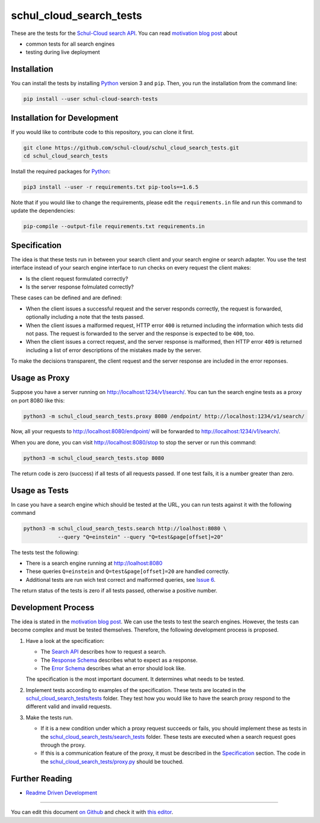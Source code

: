 schul_cloud_search_tests
========================

.. image:: https://travis-ci.org/schul-cloud/schul_cloud_search_tests.svg?branch=master
   :target: https://travis-ci.org/schul-cloud/schul_cloud_search_tests
   :alt: Build Status

.. image:: https://badge.fury.io/py/schul-cloud-search-tests.svg
   :target: https://pypi.python.org/pypi/schul-cloud-search-tests
   :alt: Python Package Index

.. image:: https://img.shields.io/docker/build/schulcloud/schul_cloud_search_tests.svg
   :target: https://hub.docker.com/r/schulcloud/schul_cloud_search_tests/builds/
   :alt: Dockerhub Automated Build Status

.. image:: http://firsttimers.quelltext.eu/repository/schul-cloud/schul_cloud_search_tests.svg
   :target: http://firsttimers.quelltext.eu/repository/schul-cloud/schul_cloud_search_tests.html
   :alt: First Timers

These are the tests for the `Schul-Cloud search API
<https://github.com/schul-cloud/resources-api-v1/#search-api>`__.
You can read `motivation blog post`_ about

- common tests for all search engines
- testing during live deployment

Installation
------------

You can install the tests by installing Python_ version 3 and ``pip``.
Then, you run the installation from the command line:

.. code:: shell

    pip install --user schul-cloud-search-tests

Installation for Development
----------------------------

If you would like to contribute code to this repository, you can clone it first.

.. code:: shell

    git clone https://github.com/schul-cloud/schul_cloud_search_tests.git
    cd schul_cloud_search_tests

Install the required packages for Python_:

.. code:: shell

    pip3 install --user -r requirements.txt pip-tools==1.6.5

Note that if you would like to change the requirements, please edit the
``requirements.in`` file and run this command to update the dependencies:

.. code:: shell

    pip-compile --output-file requirements.txt requirements.in

Specification
-------------

The idea is that these tests run in between your search client and your
search engine or search adapter.
You use the test interface instead of your search engine interface to 
run checks on every request the client makes:

- Is the client request formulated correctly?
- Is the server response folmulated correctly?

These cases can be defined and are defined:

- When the client issues a successful request and the server responds correctly,
  the request is forwarded, optionally including a note that the tests passed.
- When the client issues a malformed request, HTTP error ``400`` is returned
  including the information which tests did not pass.
  The request is forwarded to the server and the response is expected to be ``400``, too.
- When the client issues a correct request, and the server response is malformed,
  then HTTP error ``409`` is returned including a list of error descriptions
  of the mistakes made by the server.

To make the decisions transparent, the client request and the server response are included in the error reponses.

Usage as Proxy
--------------

Suppose you have a server running on http://localhost:1234/v1/search/.
You can tun the search engine tests as a proxy on port 8080 like this:

.. code:: shell

    python3 -m schul_cloud_search_tests.proxy 8080 /endpoint/ http://localhost:1234/v1/search/

Now, all your requests to http://localhost:8080/endpoint/ will be forwarded to 
http://localhost:1234/v1/search/.

When you are done, you can visit http://localhost:8080/stop to stop the server
or run this command:

.. code:: shell

    python3 -m schul_cloud_search_tests.stop 8080

The return code is zero (success) if all tests of all requests passed.
If one test fails, it is a number greater than zero.

Usage as Tests
--------------

In case you have a search engine which should be tested at the URL, you can run tests against it with the following command

.. code:: shell

    python3 -m schul_cloud_search_tests.search http://loalhost:8080 \
               --query "Q=einstein" --query "Q=test&page[offset]=20"

The tests test the following:

- There is a search engine running at http://loalhost:8080
- These queries ``Q=einstein`` and ``Q=test&page[offset]=20`` are handled correctly.
- Additional tests are run wich test correct and malformed queries,
  see `Issue 6 <https://github.com/schul-cloud/schul_cloud_search_tests/issues/6>`__.

The return status of the tests is zero if all tests passed, otherwise a positive number.

Development Process
-------------------

The idea is stated in the `motivation blog post`_.
We can use the tests to test the search engines.
However, the tests can become complex and must be tested themselves.
Therefore, the following development process is proposed.

1. Have a look at the specification:

   - The `Search API`_ describes how to request a search.
   - The `Response Schema`_ describes what to expect as a response.
   - The `Error Schema`_  describes what an error should look like.
   
   The specification is the most important document.
   It determines what needs to be tested.

2. Implement tests according to examples of the specification.
   These tests are located in the `schul_cloud_search_tests/tests`_ folder.
   They test how you would like to have the search proxy respond to the
   different valid and invalid requests.

3. Make the tests run.

   - If it is a new condition under which a proxy request succeeds or fails,
     you should implement these as tests in the `schul_cloud_search_tests/search_tests`_
     folder.
     These tests are executed when a search request goes through the proxy.
   
   - If this is a communication feature of the proxy, it must be described in
     the `Specification`_ section.
     The code in the `schul_cloud_search_tests/proxy.py`_ should be touched.

Further Reading
---------------

- `Readme Driven Development`_

------------------------------

You can edit this document `on Github
<https://github.com/schul-cloud/schul_cloud_search_tests/blob/master/README.rst#readme>`__
and check it with `this editor <http://rst.ninjs.org/>`__.

.. _Readme Driven Development: http://tom.preston-werner.com/2010/08/23/readme-driven-development.html
.. _motivation blog post: https://schul-cloud.github.io/blog/2017-06-08/search-api-specification
.. _Python: https://python.org
.. _Search API: https://github.com/schul-cloud/resources-api-v1#search-api
.. _Response Schema: https://github.com/schul-cloud/resources-api-v1/tree/master/schemas/search-response#readme
.. _Error Schema: https://github.com/schul-cloud/resources-api-v1/tree/master/schemas/error#readme
.. _schul_cloud_search_tests/proxy.py: https://github.com/schul-cloud/schul_cloud_search_tests/tree/master/schul_cloud_search_tests/proxy.py
.. _schul_cloud_search_tests/search_tests: https://github.com/schul-cloud/schul_cloud_search_tests/tree/master/schul_cloud_search_tests/search_tests
.. _schul_cloud_search_tests/tests: https://github.com/schul-cloud/schul_cloud_search_tests/tree/master/schul_cloud_search_tests/tests
